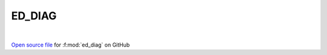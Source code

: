 ED_DIAG
=====================================
 
.. raw:: html
   :file:  ../graphs/ed_diag.html
 
|
 
`Open source file <https://github.com/EDIpack/EDIpack2.0/tree/parse_umatrix/src/singlesite/ED_DIAG.f90>`_ for :f:mod:`ed_diag` on GitHub
 
